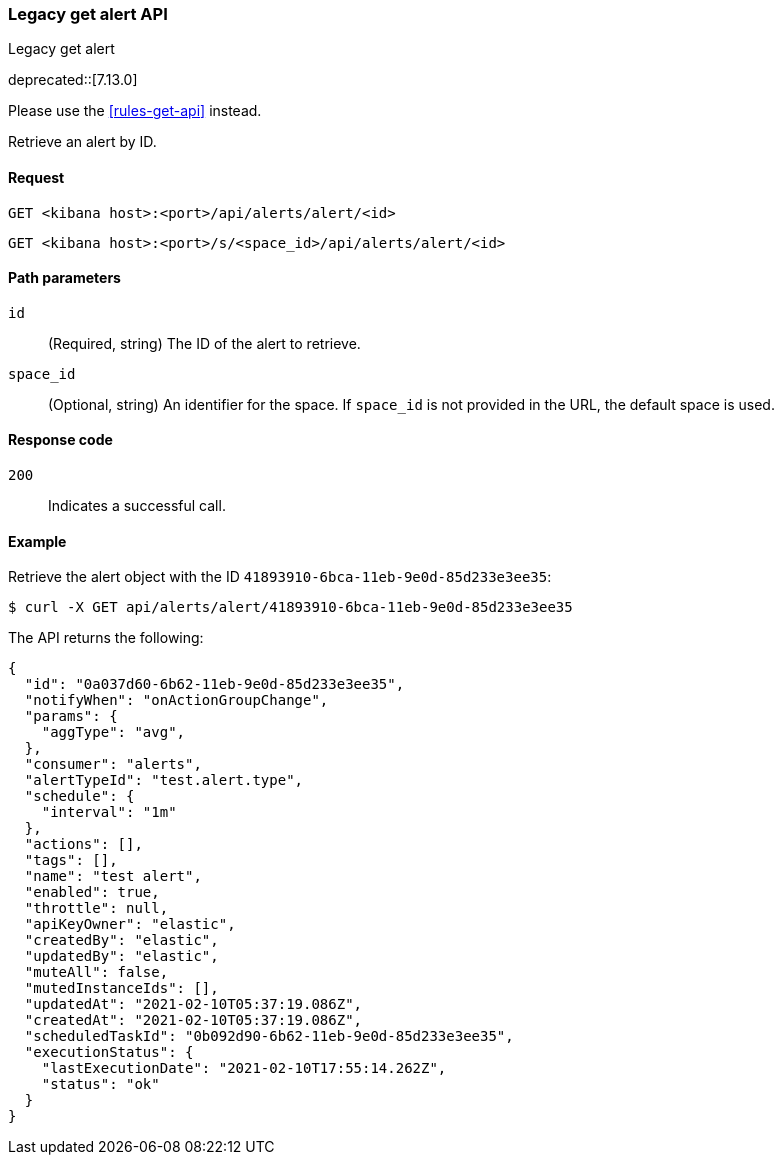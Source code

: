 [[alerts-legacy-api-get]]
=== Legacy get alert API
++++
<titleabbrev>Legacy get alert</titleabbrev>
++++

deprecated::[7.13.0]

Please use the <<rules-get-api>> instead.

Retrieve an alert by ID.

[[alerts-legacy-api-get-request]]
==== Request

`GET <kibana host>:<port>/api/alerts/alert/<id>`

`GET <kibana host>:<port>/s/<space_id>/api/alerts/alert/<id>`

[[alerts-legacy-api-get-params]]
==== Path parameters

`id`::
  (Required, string) The ID of the alert to retrieve.

`space_id`::
  (Optional, string) An identifier for the space. If `space_id` is not provided in the URL, the default space is used.

[[alerts-legacy-api-get-codes]]
==== Response code

`200`::
    Indicates a successful call.

[[alerts-legacy-api-get-example]]
==== Example

Retrieve the alert object with the ID `41893910-6bca-11eb-9e0d-85d233e3ee35`:

[source,sh]
--------------------------------------------------
$ curl -X GET api/alerts/alert/41893910-6bca-11eb-9e0d-85d233e3ee35
--------------------------------------------------
// KIBANA

The API returns the following:

[source,sh]
--------------------------------------------------
{
  "id": "0a037d60-6b62-11eb-9e0d-85d233e3ee35",
  "notifyWhen": "onActionGroupChange",
  "params": {
    "aggType": "avg",
  },
  "consumer": "alerts",
  "alertTypeId": "test.alert.type",
  "schedule": {
    "interval": "1m"
  },
  "actions": [],
  "tags": [],
  "name": "test alert",
  "enabled": true,
  "throttle": null,
  "apiKeyOwner": "elastic",
  "createdBy": "elastic",
  "updatedBy": "elastic",
  "muteAll": false,
  "mutedInstanceIds": [],
  "updatedAt": "2021-02-10T05:37:19.086Z",
  "createdAt": "2021-02-10T05:37:19.086Z",
  "scheduledTaskId": "0b092d90-6b62-11eb-9e0d-85d233e3ee35",
  "executionStatus": {
    "lastExecutionDate": "2021-02-10T17:55:14.262Z",
    "status": "ok"
  }
}
--------------------------------------------------
